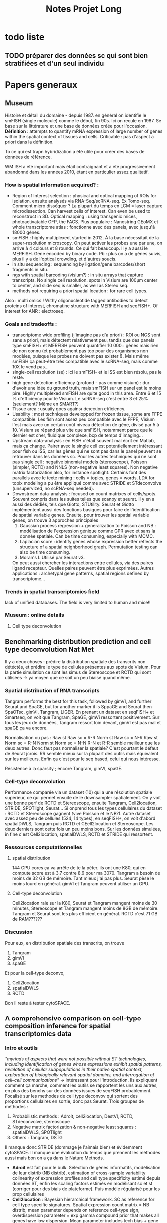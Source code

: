 #+title: Notes Projet Long

* todo liste

** TODO préparer des données sc qui sont bien stratifiées et d'un seul individu

* Papers generaux
** Museum
Histoire et détail du domaine - depuis 1987.
en général on identifie le smFISH (single molecule) comme le début, fin 90s. Ici on recule en 1987. Se base sur la littérature et une base de données créée pour l'occasion.
*Définition* : attempts to quantify mRNA expression of large number of genes within the spatial context of tissues and cells. Criticable : pas d'aspect a priori dans la définition.

To ce qui est trapn hybridization a été utile pour créer des bases de données de référence.

WM ISH a été important mais était contraignant et a été progressivement abandonné dans les années 2010, étant en particulier assez qualitatif.

*** How is spatial information acquired? :
- Region of Interest selection : physical and optical mapping of ROIs for isolation. ensuite analysés via RNA-Seq/scRNA-seq. Ex Tomo-seq. Comment micro disséquer ? La plupart du temps en LCM = laser capture microdissection. Can harvest cells of interest. Can even be used to reconstruct in 3D. Optical mapping : using transgenic mices, photoactivatable GFP, the FACS. Plus populaire : Nanostring GEoMX et whole transcriptome atlas : fonctionne avec des panels, avec jusqu'à 18000 gènes.
- smFISH : highly multiplexed, started in 2012. À la base nécessitait de la super-resolution microscopy. On peut activer les probes une par une, on arrive à 4 colours et 8 rounds. Ce qui fait beaucoup. Il y a aussi le MERFISH. Gene encoded by binary code. Pb : plus on a de gènes suivis, plus il y a de l'optical crowding, et d'autres soucis.
- in situ sequencing : sequencing by ligation/gene barcodes/short fragments in situ.
- ngs with spatial barcoding (visium?) : in situ arrays that capture transcripts. No single cell resolution. spots in Visium are 100µm center to center, and slide seq is smaller, as well as Stereo seq.
- methods not requiring a priori spatial location : for rare cell types.



Also : multi omics ! Withy oligonucleotide tagged antibodies to detect proteins of interest, chromatine structure with MERFISH and seqFISH+. Of interest for ANR : electroseq.


*** Goals and tradeoffs :
- transcriptome wide profiling (j'imagine pas d'a priori)  : ROI ou NGS sont sans a priori, mais détectent relativement peu, tandis que des panels type smFISH+ et MERFISH peuvent quantifier 10 000+ gènes mais rien de non connu (et probablement pas top pour des organismes non modèles, puisque les probes ne doivent pas exister !). Mais même smFISH ça peut-être très compatible avec le scRNA-seq, mais comme 10X le vend pas...
- single-cell resolution (se)   : ici le smFISH- et le ISS est bien résolu, pas le reste.
- high gene detection efficiency (profond - pas comme visium) : dur d'avoir une idée du ground truth, mais smFISH sur un panel est le moins pire. Highly multiplexed smFISH are quite good in this area. Entre 6 et 15 % d'efficiency pour le Visium. Le scRNA-seq c'est entre 3 et 25% (seulement? Même en SMART?)
- Tissue area : usually goes against detection efficiency.
- Usability : most techniques developped for frozen tissue, some are FFPE compatible. Les fish sont assez peu compatible avec le FFPE, Visium l'est mais avec un certain coût niveau détection de gène, divisé par 5 à 10. Visium se répand plus vite que smFISH, notamment parce que le dernier est cher, fluidique complexe, bcp de temps d'imaging...
- Upstream data-analysis : en FISH c'était souvent mal écrit en Matlab, mais ça change. Pairer avec le single cell est potentiellement intéressant pour fish ou ISS, car les gènes qui ne sont pas dans le panel peuvent se retrouver dans les données sc. Pour les autres techniques qui ne sont pas single cell : negative binomial models (stereoscope), Poisson (simpler, RCTD) and NNLS (non-negative least squares). Non negative matrix factorization also, for instance spotlight. Certains font des parallels avec le texte mining : cells = topics, genes = words, LDA for topix modeling a pu être appliqué comme avec STRIDE et STdeconvolve (unsupervized, no scRNA-seq needed).
- Downstream data-analysis : focused on count matrixes of cells/spots. Souvent compris dans les suites telles que scanpy et seurat. Il y en a aussi des dédiés, tels que Giotto, STUtility. Seurat et Giotto implémentent aussi des fonctions basiques pour faire de l'identification de spatial variable genes. Ensuite, pour trouver les spatial variable genes, on trouve 3 approches principales
  1. Gaussian process regression + generalization to Poisson and NB : modélisation de l'expression génique comme GPR avec et sans la donnée spatiale. Can be time consuming, especially with MCMC.
  2. Laplacian score : identify genes whose expression better reflects the structure of a spatial neighborhood graph. Permutation testing can also be time consuming.
  3. Moran's I. Utilisé par Seurat v3.
  On peut aussi chercher les interactions entre cellules, via des paires ligand recepteur. Quelles paires peuvent être plus exprimées.
  Autres applications : archetypal gene patterns, spatial regions defined by transcriptome...


*** Trends in spatial transcriptomics field
lack of unified databases.
The field is very limited to human and mice!!

*** Museum : online details

**** Cell type deconvolution

** Benchmarking distribution prediction and cell type deconvolution Nat Met
Il y a deux choses : prédire la distribution spatiale des transcrits non détéctés, et prédire le type de cellules présentes aux spots de Visium.
Pour la partie simulation ce sont les simus de Stereoscope et RCTD qui sont utilisées -> ya moyen que ce soit un peu biaisé quand même.

*** Spatial distribution of RNA transcripts
Tangram performs the best for this task, followed by gimVI, and further Seurat and SpaGE, but for another marker it is SppaGE and Seurat then SpaOTsc, gimVI, Tangram, LIGER.
En prenant un dataset en seqFISH+ et Smartseq, on voit que Tangram, SpaGE, gimVi ressortent positivement.
Sur tous les jeux de données, Tangram ressort loin devant, gimVI est pas mal et spaGE ça va encore.

Normalisation ou pas :
Raw st Raw sc = R-R
Norm st Raw sc = N-R
Raw st Norm sc = R-N
Norm st Norm sc = N-N
R-N et R-R semble meilleur que les deux autres. Donc faut pas normaliser la spatiale? C'est pourtant le défaut de Seurat jcrois. RR semble mieux sur la plupart des outils mais équivalent sur les meilleurs. Enfin ça c'est pour le seq based, celui qui nous intéresse.

Résistence à la sparsity ; encore Tangram, gimVI, spaGE.

*** Cell-type deconvolution
Performance comparée via un dataset (10) qui a une résolution spatiale supérieur, ce qui permet ensuite de le downsampler spatialement. On y voit une bonne perf de RCTD et Stereoscope, ensuite Tangram, Cell2location, STRIDE, SPOTlight, Seurat... Si onprend tous les types cellulaires du dataset : RCTD et Stereoscope gagnent (vive Poisson et le NB?).
Autre dataset, avec assez peu de cellules (524, 14 types), en seqFISH+, on voit d'abord spatialDWLS, Tangram puis RCTD et CEell2location et Stereoscope. Les deux derniers sont cette fois un peu moins bons.
Sur les données simulées, in fine c'est Cell2location, spatialDWLS, RCTD et STRIDE qui ressortent.

*** Ressources computationnelles

**** spatial distribution
144 CPU cores ça va arrête de te la péter. ils ont une K80, qui en compute score est à 3.7 contre 8.6 pour ma 3070. Tangram a besoin de moins de 32 GB de mémoire. Tant mieux j'ai pas plus. Seurat pèse le moins lourd en général. gimVI et Tangram peuvent utiliser un GPU.

**** Cell-type deconvolution
Cell2location rale sur la K80, Seurat et Tangram mangent moins de 30 minutes, Stereoscope et Tangram mangent moins de 8GB de mémoire. Tangram et Seurat sont les plus efficient en général.
RCTD c'est 71 GB de RAM??????

*** Discussion
Pour eux, en distribution spatiale des transcrits, on trouve
1. Tangram
2. gimVI
3. spaGE
Et pour la cell-type deconvo,
1. Cell2location
2. spatialDWLS
3. RCTD


Bon il reste à tester cytoSPACE.

** A comprehensive comparison on cell-type composition inference for spatial transcriptomics data
*** Intro et outils
/"myriads of aspects that were not possible without ST technologies, including identification of genes whose expressions exhibit spatial patterns, revelation of cellular subpopulations in their native spatial context, exploration of biologically relevant spatial domains, and interrogation of cell–cell communications"/ -> intéressant pour l'introduction.
Ils expliquent comment ça marche, comment les outils se rapportent les uns aux autres, en plus des benchs sur des données issues de seqFISH probablement. Focalisé sur les methodes de cell type deconvov qui sortent des proportions cellulaires en sortie, donc pas Seurat.
Trois groupes de méthodes :
1. Probabilistic methods : Adroit, cell2location, DestVI, RCTD, STdeconvolve, stereoscope
2. Negative matrix factorization & non-negative least squares : spatialDWLS, SPOTlight
3. Others : Tangram, DSTG
Il manque donc STRIDE (dommage je l'aimais bien) et évidemment cytoSPACE.
Il manque une évaluation du temps que prennent les méthodes aussi mais bon on a ça dans le Nature Methods.
- *Adroit* est fait pour le bulk. Sélection de gènes informatifs, modélisation de leur distrib (NB distrib), estimation of cross-sample variability colinearity of expression profiles and cell type specificity estimé depuis données ST, enfin les scaling factors estimés en modélisant sc et st (corriger pour des biais de plateforme). Puis modèle régularisé pour les prop cellulaires
- *Cell2location* : Bayesian hierarchical framework. SC as reference for cell type specific signatures. Spatial expression count matrix = NB distrib; mean parameter depends on reference cell-type sign, overdispersion parameter = exp gamma compound prior that makes all genes have low dispersion. Mean parameter includes tech bias + gene and loc specific shifts, individually modelled as separate hierarchical gamma prior. (Mais tous les NB c'est de toute façon gamma + poisson en hierarchical donc rien de fou. Juste il sépare.). Partage l'info sur les spots. Variational Bayesian inference pour avoir la distrib postérieure.
- *DestVI* : la variation à l'intérieur des cellules est modélisée par des variables latentes continues. Les types cellulaires ne sont pas discrets. Variational inference with decoder neural networks. Toujours la supposition de distrib NB. Entraînement sur SC, employé sur ST. Maximum-a-posteriori inference scheme.
- *RCTD* : Conçu initialement pour le Slide-seq. Poisson log-normal mixture (hierarchical?), pas NB. Le paramètre moyenne de la partie log-normal est estimé avec les moyenne spécific des types cellulaires +  random effect term pour tenir compte des platform effects. Comme spatialDWLS il y a une sélection des gènes DE entre type cellulaires. Puis comme stereoscope on retrouve un MLE pour l'estimation (mais quel algo?).
- *STdeconvolve* : reference-free, unsupervized. Ah comme STRIDE on est sur du LDA. On peut utiliser du sc quand même.
- *Stereoscope* : blablabla NB. Gene specific coefficient partagé entre les spots st. Manière de corriger pour les biais de plateforme entre ST et SC. Noise term as dummy cell type to account for data asymmetry when cell types in the reference do not match those in the ST data. MLE pour avoir les parametres dans la distrib du SC, et MAP pour la mixture de type cellulaire dans les données ST.
- *SpatialDWLS* : cf les notes sur le papier. Les deux étapes, PAGE puis DWLS
- *SPOTlight* : utilise NMF ET NNLS. NMF sert àdéterminer les cell type-specific topic profiles dans le SC, NNLS les spot specific profiles qui donne les résultats. Prédiction aussi de la qualité de la composition.
- *DSTG* : similarity-based semi-supervised graph convolutional network (GCN). Sur les données SC, il fait du pseudo ST (voilà une bonne idée!), puis avec ce pseudo ST et le vrai ST, il apprend un link graph pour trouver les mutual nearest neighbors via la canonical correclation analysis, et trouve qui sont les spots similaires. Enfin, un GCN est appris sur ce graph, qui permet de prédire les prop dans les données ST.
- *Tangram* : full machine learning. Fonction loss custom pour apprendre un mapping qui align les donées SC sur les donnée SC. On a donc une fonction qui relie les deux, et qu'on doit optimiser pour bien faire un match.
*** Data & évaluation
pas de données simulées ici du tout.
Comme d'hab du seqFISH avec des pseudo spots sur lesquels on a le ground truth. Pour les données spot based, on se base sur ce qu'on connaît de la bio pour savoir ce qu'on attend.
**** Mouse olfactory bulb
c'est du seqFISH+ poolé donc. Les données mises en commun comme référence pour faire du pseudo SC. Puis ensuite changement de référence pour une externe, ce qui est plus probable.
*Internal reference* : /"Using the internal reference, Adroit, cell2location, RCTD, DSTG and Tangram show low RMSE in their inferred results"/.
*External reference* : /"Among the best performers when using the internal reference, four remain among the top: Adroit, cell2location, RCTD and stereoscope"/ En revanche Tangram se casse plus la gueule.
Liste plus resserrée  avec les deux méthodes : cell2location, RCTD, stereoscope.
Sur le choix de gènes pour les méthodes : /"In addition, when using external reference, most methods perform better with top cell-type marker genes than with HVG gene subsets, and most achieve the best performance with the default gene subset"/.
**** Developping human heart
on a du SC, du ST spot, et du ST ISS qui est au niveau sub cellulaire, mais sur 69 (nice) genes. Internal reference = ISS cells.
*Internal reference* : /"Adroit, RCTD, stereoscope, DSTG and Tangram show superior performance, similar to our observations in the MOB data, but here with a much smaller number of genes"/. Cell2location est moins bon, peut-être lié au faible nombre de gènes.
*External reference* : Cell2location bouge pas (voire s'améliore, donc est 3e en RMSE et meilleur en distance correlation), tandis que les meilleurs sont Stereoscope et RCTD.
***** Missing data
S'il manque des cell type dans la référence, Adroit, RCTD et stereoscope se débrouille plus logiquement que cell2location. C'est à dire qu'il filent toutes les cellules manquantes à un seul type cellulaire proche, tandis que le second les réparti dans plus de types cellulaires.
***** Données spot uniquement
/"Among them, stereoscope, cell2location and RCTD exhibit higher agreement with ISS cell composition"/
**** primary somatosensory cortex
Comme dev heart, sauf qu'ici il y a du osmFISH (33 genes) pour le single cell ST, et du Visium et Slide-seqV2 pour le spot level ST. C'est mieux que pour le Developping human heart qui est dans la vieille plateforme de 10X.
***** pseudo ST with ground truth
*Internal reference* : /"Adroit, RCTD, stereoscope, DSTG and Tangram again prove best performers"/
*External reference* : /"Tangram and DSTG produce the lowest/best RMSE"/
***** Visium and Slide-seq2
/"Adroit, cell2location, DestVI, RCTD, stereoscope and SPOTlight all show patterns of major cell types consistent with those revealed from the osmFISH"/ Tangram est moins bon, peut-être parce que les données ST et SC sont plus éloignées. Tangram est moins robuste?
*** Conclusion
Les auteurs préfèrent RCTD et stereoscope, cell2location (/"Cell2location shows comparable performance when the gene number is sufficient (e.g. >100)"/) est 3e. Moi j'aime pas stereoscope.
/"In addition, while out of the scope of this work, denoising and dimension reduction of noisy and high dimensional ST data can allow more effective information extraction"/ =mario_non.mp4=. Enfin pas selon l'autre benchmark, vaut mieu pas normaliser.

NVIDIA GeForce RTX 3070 GPU lol
** Conclusion des deux benchmarks
Après avoir lu deux benchmarks (nature methods et briefing in bioinformatics), je trouve que RCTD et cell2location semblent ressortir positivement. Selon celui de Nature methods, je peux pas vraiment tester RCTD à cause de la RAM demandée, mais j'essaierai quand même. SpatialDWLS ne ressort que sur le bench nature methods, mais dans celui de briefings ils ont eu un bug (qui ne devrait pas arriver dans la vraie vie c'est une truc de benchmark) qui l'empêche de le tester correctement.
Donc d'après tout ça, la liste qui me paraît pertinente c'est
- cell2location (1er sur Nature meth, 3e sur Briegings)
- RCTD (3e sur Nature meth, 2 sur Briefings) - (mais il me manque de la RAM peut-être)
- SpatialDWLS (2e sur Nature meth, forfait sur briefings)
- CytoSPACE (il est trop récent et il a pas été testé)
Et stereoscope dans tout ça? Il n'est pas recommandé par Nature methods, où il apparaît correct mais pas incroyable, mais surtout il prend un temps fou même en GPU. En revanche il est fortement recommandé par Briefings (mais sans qu'ils mentionnent le second point).

* Papers outils

** SpatialDWLS
A l'air assez dépendant de Giotto, la suite d'outils des auteurs.
Selon le bench, pas le plus long, prend moins de 32GB de RAM donc possible à utiliser pour moi.
Selon l'article,  chaque spot a entre 5 à 10 cellules.
Méthode : dampened weighted least squares, suite d'un outil pour déconvoluer du bulk. Weighted least squares, où les poids sont sélectionnés pour minimiser l'overall relative error rate. Deux étapes :
1. identifies cell types likely to be present at each location (cell type enrichment analysis)
2. cell type composition at each location is inferred. (modified DWLS method)
Évaluation : données seqFISH+ 10k genes sur 523 cellules, aggregé en 71 spots.
Résultats : Assez peu de différences avec MuSiC et RCTD, plus grands avec Spotlight et Stereoscope
Input : spot coordinates + expression visium + signature genes for cell types.

*** Un peu plus sur la méthode
Ils commencent par utiliser la Parametric Analysis of Gene Set Enrichment, les gènes  marqueurs peuvent être identifiés par DGEA dans leur suite Giotto basé sur les données scRNAseq. Sinon on peut choisir ses propres marqueurs. Ils utilisent le top 100 des gènes DEG comme marqueurs.

**** Cell type enrichment analysis
Calcul de l'enrichissement des gènes marqueurs dans le spot versus tous les spots. Cut-off à 2 pour déterminer les cellules présentes (ouah c'est grossier).

**** Cell type composition
DWLS rentre en scene. Il y a des poids, un facteur de dampening déterminé par cross validation. Ces facteurs sont partagés dans des clusters (hein? ah c'est fait par Giotto). Finalement un thresholding sur le nombre de cellules par spot, une fréquence minimale dans un spot à 0.02.

** Cell2location
Principled Bayesian model.
Steps :
1. Estimate reference cell type signatures from single cell profiles <=> gene expression profiles for a set of user provided cell types. Negative binomial regression.
2. Use these references  + ST dataset(s) to decompose mRNA counts into cell types.
Accounts for batch across slides and mRNA detection sensitivity. Efficient because of variational approximate inference and GPU acceleration.
scvi-tools framework integration, il y a des outils downstream.
Tests & données:
- sur des données simulées. Ils sont meilleurs que les comparaisons.
- sur le mouse brain (yen a 2, resp 2 et 3 sections), sn + Visium. Référence = sn poolé entre les individus, classique + Louvain clustering. Grosse réplicabilité entre section et entre animal.
  Test particulier : scRNA-seq + large, avec des types cellulaires qui sont pas dans les coupes. Cell2location en mappe moins de celles-ci (mais mappe moins au total?).
  Étude d'un sous type de cellule et validation par smFISH sur des marqueurs identifiés.
- Human lymph node cellular compartments. Données de 10x. Ok
- Fine immune cell types : plus précis que les autres. Ils l'accordent à leur capacité à partager l'info avec les locations similaires.

*** Essai :
Pas trop dur à utiliser in fine.  Il faut préciser combien de cellules on attend par spot (5 pour du Visium par défaut). Et un autre paramètre, le detection alpha. /"To improve accuracy & sensitivity on datasets with large technical variability in RNA detection sensitivity within the slide/batch - you need to relax regularisation of per-location normalisation"/.À une valeur de 20. Mais dans leur papier ils utilisaient 200...
Pour 30 000 époques, j'ai environ 40 minutes de run.
Attention : il y a un bug avec SpaceRanger on dirait : https://github.com/scverse/scanpy/issues/2391 J'ai tenté la modif mais je dois tout refaire tourner : à voir plus tard.
